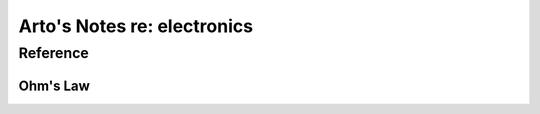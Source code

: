 ****************************
Arto's Notes re: electronics
****************************

Reference
=========

Ohm's Law
---------

.. image:: https://wikimedia.org/api/rest_v1/media/math/render/svg/74540cf41241949caaa632d5db5825b5db49821f
   :alt: V = voltage, I = current, R = resistance
   :target: https://en.wikipedia.org/wiki/Ohm%27s_law
